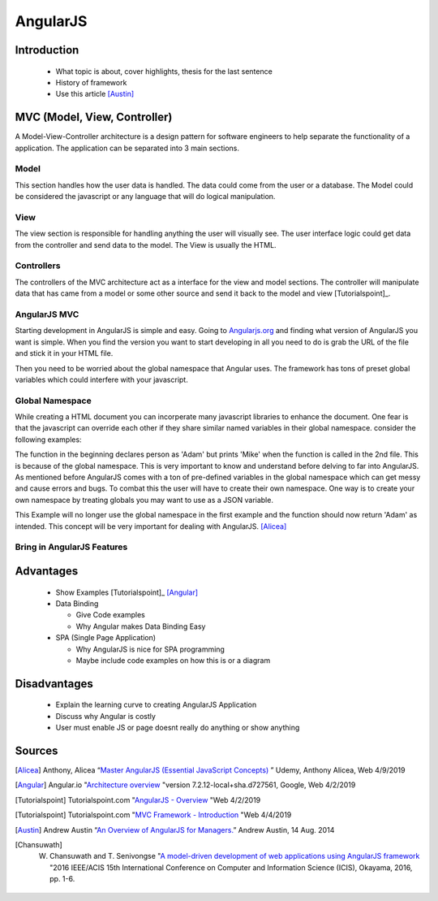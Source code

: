 AngularJS
======================

Introduction
------------

  * What topic is about, cover highlights, thesis for the last sentence
  * History of framework
  * Use this article [Austin]_

MVC (Model, View, Controller)
-----------------------------

A Model-View-Controller architecture is a design pattern for software engineers
to help separate the functionality of a application. The application can be
separated into 3 main sections.

Model
~~~~~

This section handles how the user data is handled. The data could come from
the user or a database. The Model could be considered the javascript or any
language that will do logical manipulation.

View
~~~~

The view section is responsible for handling anything the user will visually see.
The user interface logic could get data from the controller and send data to the
model. The View is usually the HTML.

Controllers
~~~~~~~~~~~

The controllers of the MVC architecture act as a interface for the view and model
sections. The controller will manipulate data that has came from a model or some
other source and send it back to the model and view [Tutorialspoint]_.

AngularJS MVC
~~~~~~~~~~~~~

.. image:: pictures/AngularJSwebsite.PNG
    :width: 800
    :alt: Download Button for AngularJS [Angular]_

Starting development in AngularJS is simple and easy. Going to `Angularjs.org <https://angularjs.org>`_
and finding what version of AngularJS you want is simple. When you find the version you
want to start developing in all you need to do is grab the URL of the file and stick it
in your HTML file.

.. code-block:: html
	:caption: Adding the script for AngularJS

	<script type="text/javascript" src="code.angularjs.org/1.7.8/angular.min.js"></script>

Then you need to be worried about the global namespace that Angular uses. The
framework has tons of preset global variables which could interfere with your
javascript.

Global Namespace
~~~~~~~~~~~~~~~~

While creating a HTML document you can incorperate many javascript libraries
to enhance the document. One fear is that the javascript can override each other
if they share similar named variables in their global namespace. consider the
following examples:

.. code-block:: javascript
    :caption: Global Namespace Example 1

    var person = 'Adam';
    var class = 'Advanced Web Development';

    function getInfo(){
        return person + ' ' + class;
    }

.. code-block:: javascript
    :caption: Global Namespace Example 2

    var person = 'Mike';

    getInfo();



The function in the beginning declares person as 'Adam' but prints 'Mike' when the
function is called in the 2nd file. This is because of the global namespace.
This is very important to know and understand before delving to far into AngularJS.
As mentioned before AngularJS comes with a ton of pre-defined variables in the
global namespace which can get messy and cause errors and bugs. To combat this
the user will have to create their own namespace. One way is to create your own
namespace by treating globals you may want to use as a JSON variable.

.. code-block:: javascript
    :caption: JSON namespace

    var myNamespace = {};

    myNamespace.person = 'Mike';

    getInfo();

This Example will no longer use the global namespace in the first example and
the function should now return 'Adam' as intended. This concept will be very
important for dealing with AngularJS. [Alicea]_

Bring in AngularJS Features
~~~~~~~~~~~~~~~~~~~~~~~~~~~




Advantages
----------

  * Show Examples [Tutorialspoint]_ [Angular]_
  * Data Binding

    * Give Code examples
    * Why Angular makes Data Binding Easy

  * SPA (Single Page Application)

    * Why AngularJS is nice for SPA programming
    * Maybe include code examples on how this is or a diagram

Disadvantages
-------------

  * Explain the learning curve to creating AngularJS Application
  * Discuss why Angular is costly
  * User must enable JS or page doesnt really do anything or show anything



Sources
-------

.. [Alicea] Anthony, Alicea “`Master AngularJS (Essential JavaScript Concepts) <https://www.udemy.com/learn-angularjs>`_ ” Udemy, Anthony Alicea, Web 4/9/2019

.. [Angular] Angular.io "`Architecture overview <https://angular.io/guide/architecture>`_ "version 7.2.12-local+sha.d727561, Google, Web 4/2/2019

.. [Tutorialspoint] Tutorialspoint.com "`AngularJS - Overview <https://www.tutorialspoint.com/angularjs/angularjs_overview.htm>`_ "Web 4/2/2019

.. [Tutorialspoint] Tutorialspoint.com "`MVC Framework - Introduction <https://www.tutorialspoint.com/mvc_framework/mvc_framework_introduction.htm>`_ "Web 4/4/2019

.. [Austin] Andrew Austin “`An Overview of AngularJS for Managers. <https://andrewaustin.com/an-overview-of-angularjs-for-managers/>`_” Andrew Austin, 14 Aug. 2014

.. [Chansuwath] W. Chansuwath and T. Senivongse "`A model-driven development of web applications using AngularJS framework <https://ieeexplore.ieee.org/document/7550838/>`_ "2016 IEEE/ACIS 15th International Conference on Computer and Information Science (ICIS), Okayama, 2016, pp. 1-6.
